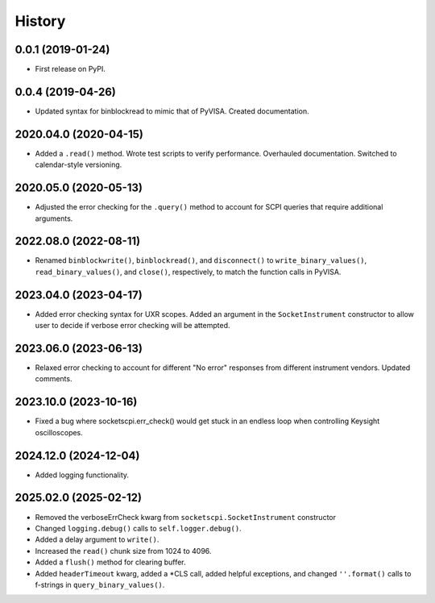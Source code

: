 =======
History
=======

0.0.1 (2019-01-24)
------------------

* First release on PyPI.

0.0.4 (2019-04-26)
------------------

* Updated syntax for binblockread to mimic that of PyVISA. Created documentation.

2020.04.0 (2020-04-15)
----------------------

* Added a ``.read()`` method. Wrote test scripts to verify performance. Overhauled documentation. Switched to calendar-style versioning.

2020.05.0 (2020-05-13)
----------------------

* Adjusted the error checking for the ``.query()`` method to account for SCPI queries that require additional arguments.

2022.08.0 (2022-08-11)
----------------------

* Renamed ``binblockwrite()``, ``binblockread()``, and ``disconnect()`` to ``write_binary_values()``, ``read_binary_values()``, and ``close()``, respectively, to match the function calls in PyVISA.

2023.04.0 (2023-04-17)
----------------------

* Added error checking syntax for UXR scopes. Added an argument in the ``SocketInstrument`` constructor to allow user to decide if verbose error checking will be attempted.

2023.06.0 (2023-06-13)
----------------------

* Relaxed error checking to account for different "No error" responses from different instrument vendors. Updated comments.


2023.10.0 (2023-10-16)
----------------------

* Fixed a bug where socketscpi.err_check() would get stuck in an endless loop when controlling Keysight oscilloscopes.

2024.12.0 (2024-12-04)
----------------------

* Added logging functionality.

2025.02.0 (2025-02-12)
----------------------

* Removed the verboseErrCheck kwarg from ``socketscpi.SocketInstrument`` constructor
* Changed ``logging.debug()`` calls to ``self.logger.debug()``. 
* Added a delay argument to ``write()``. 
* Increased the ``read()`` chunk size from 1024 to 4096. 
* Added a ``flush()`` method for clearing buffer. 
* Added ``headerTimeout`` kwarg, added a \*CLS call, added helpful exceptions, and changed ``''.format()`` calls to f-strings in ``query_binary_values()``.


